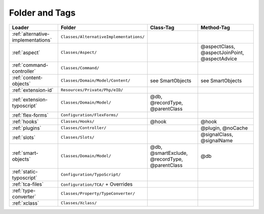 .. index:: ! Structure
.. index:: ! Folder
.. index:: ! Tag

Folder and Tags
^^^^^^^^^^^^^^^

+---------------------------------------+-----------------------------------------+------------------------------------------------+-----------------------------------------------+
| Loader                                | Folder                                  | Class-Tag                                      | Method-Tag                                    |
+=======================================+=========================================+================================================+===============================================+
| :ref:`alternative-implementations`    | ``Classes/AlternativeImplementations/`` |                                                |                                               |
+---------------------------------------+-----------------------------------------+------------------------------------------------+-----------------------------------------------+
| :ref:`aspect`                         | ``Classes/Aspect/``                     |                                                | @aspectClass, @aspectJoinPoint, @aspectAdvice |
+---------------------------------------+-----------------------------------------+------------------------------------------------+-----------------------------------------------+
| :ref:`command-controller`             | ``Classes/Command/``                    |                                                |                                               |
+---------------------------------------+-----------------------------------------+------------------------------------------------+-----------------------------------------------+
| :ref:`content-objects`                | ``Classes/Domain/Model/Content/``       | see SmartObjects                               | see SmartObjects                              |
+---------------------------------------+-----------------------------------------+------------------------------------------------+-----------------------------------------------+
| :ref:`extension-id`                   | ``Resources/Private/Php/eID/``          |                                                |                                               |
+---------------------------------------+-----------------------------------------+------------------------------------------------+-----------------------------------------------+
| :ref:`extension-typoscript`           | ``Classes/Domain/Model/``               | @db, @recordType, @parentClass                 |                                               |
+---------------------------------------+-----------------------------------------+------------------------------------------------+-----------------------------------------------+
| :ref:`flex-forms`                     | ``Configuration/FlexForms/``            |                                                |                                               |
+---------------------------------------+-----------------------------------------+------------------------------------------------+-----------------------------------------------+
| :ref:`hooks`                          | ``Classes/Hooks/``                      | @hook                                          | @hook                                         |
+---------------------------------------+-----------------------------------------+------------------------------------------------+-----------------------------------------------+
| :ref:`plugins`                        | ``Classes/Controller/``                 |                                                | @plugin, @noCache                             |
+---------------------------------------+-----------------------------------------+------------------------------------------------+-----------------------------------------------+
| :ref:`slots`                          | ``Classes/Slots/``                      |                                                | @signalClass, @signalName                     |
+---------------------------------------+-----------------------------------------+------------------------------------------------+-----------------------------------------------+
| :ref:`smart-objects`                  | ``Classes/Domain/Model/``               | @db, @smartExclude, @recordType, @parentClass  | @db                                           |
+---------------------------------------+-----------------------------------------+------------------------------------------------+-----------------------------------------------+
| :ref:`static-typoscript`              | ``Configuration/TypoScript/``           |                                                |                                               |
+---------------------------------------+-----------------------------------------+------------------------------------------------+-----------------------------------------------+
| :ref:`tca-files`                      | ``Configuration/TCA/`` + Overrides      |                                                |                                               |
+---------------------------------------+-----------------------------------------+------------------------------------------------+-----------------------------------------------+
| :ref:`type-converter`                 | ``Classes/Property/TypeConverter/``     |                                                |                                               |
+---------------------------------------+-----------------------------------------+------------------------------------------------+-----------------------------------------------+
| :ref:`xclass`                         | ``Classes/Xclass/``                     |                                                |                                               |
+---------------------------------------+-----------------------------------------+------------------------------------------------+-----------------------------------------------+
